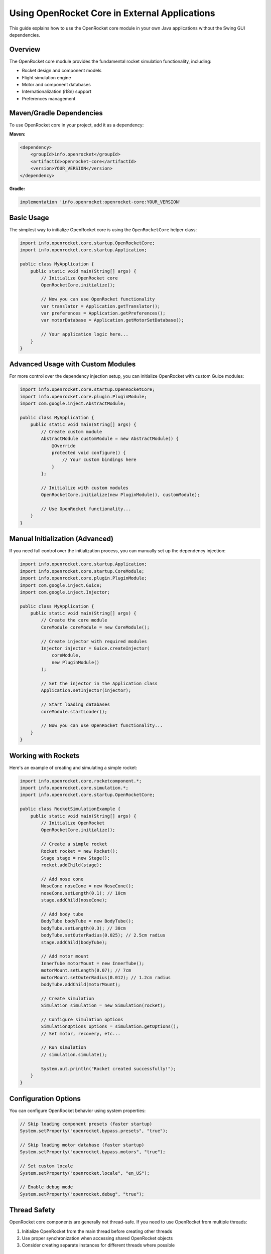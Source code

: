 Using OpenRocket Core in External Applications
==============================================

This guide explains how to use the OpenRocket core module in your own Java applications without the Swing GUI dependencies.

Overview
--------

The OpenRocket core module provides the fundamental rocket simulation functionality, including:

- Rocket design and component models
- Flight simulation engine
- Motor and component databases
- Internationalization (i18n) support
- Preferences management

Maven/Gradle Dependencies
-------------------------

To use OpenRocket core in your project, add it as a dependency:

**Maven:**

.. code-block:: xml

   <dependency>
       <groupId>info.openrocket</groupId>
       <artifactId>openrocket-core</artifactId>
       <version>YOUR_VERSION</version>
   </dependency>

**Gradle:**

.. code-block:: groovy

   implementation 'info.openrocket:openrocket-core:YOUR_VERSION'

Basic Usage
-----------

The simplest way to initialize OpenRocket core is using the ``OpenRocketCore`` helper class:

.. code-block:: java

   import info.openrocket.core.startup.OpenRocketCore;
   import info.openrocket.core.startup.Application;

   public class MyApplication {
       public static void main(String[] args) {
           // Initialize OpenRocket core
           OpenRocketCore.initialize();
           
           // Now you can use OpenRocket functionality
           var translator = Application.getTranslator();
           var preferences = Application.getPreferences();
           var motorDatabase = Application.getMotorSetDatabase();
           
           // Your application logic here...
       }
   }

Advanced Usage with Custom Modules
-----------------------------------

For more control over the dependency injection setup, you can initialize OpenRocket with custom Guice modules:

.. code-block:: java

   import info.openrocket.core.startup.OpenRocketCore;
   import info.openrocket.core.plugin.PluginModule;
   import com.google.inject.AbstractModule;

   public class MyApplication {
       public static void main(String[] args) {
           // Create custom module
           AbstractModule customModule = new AbstractModule() {
               @Override
               protected void configure() {
                   // Your custom bindings here
               }
           };
           
           // Initialize with custom modules
           OpenRocketCore.initialize(new PluginModule(), customModule);
           
           // Use OpenRocket functionality...
       }
   }

Manual Initialization (Advanced)
---------------------------------

If you need full control over the initialization process, you can manually set up the dependency injection:

.. code-block:: java

   import info.openrocket.core.startup.Application;
   import info.openrocket.core.startup.CoreModule;
   import info.openrocket.core.plugin.PluginModule;
   import com.google.inject.Guice;
   import com.google.inject.Injector;

   public class MyApplication {
       public static void main(String[] args) {
           // Create the core module
           CoreModule coreModule = new CoreModule();
           
           // Create injector with required modules
           Injector injector = Guice.createInjector(
               coreModule, 
               new PluginModule()
           );
           
           // Set the injector in the Application class
           Application.setInjector(injector);
           
           // Start loading databases
           coreModule.startLoader();
           
           // Now you can use OpenRocket functionality...
       }
   }

Working with Rockets
--------------------

Here's an example of creating and simulating a simple rocket:

.. code-block:: java

   import info.openrocket.core.rocketcomponent.*;
   import info.openrocket.core.simulation.*;
   import info.openrocket.core.startup.OpenRocketCore;

   public class RocketSimulationExample {
       public static void main(String[] args) {
           // Initialize OpenRocket
           OpenRocketCore.initialize();
           
           // Create a simple rocket
           Rocket rocket = new Rocket();
           Stage stage = new Stage();
           rocket.addChild(stage);
           
           // Add nose cone
           NoseCone noseCone = new NoseCone();
           noseCone.setLength(0.1); // 10cm
           stage.addChild(noseCone);
           
           // Add body tube
           BodyTube bodyTube = new BodyTube();
           bodyTube.setLength(0.3); // 30cm
           bodyTube.setOuterRadius(0.025); // 2.5cm radius
           stage.addChild(bodyTube);
           
           // Add motor mount
           InnerTube motorMount = new InnerTube();
           motorMount.setLength(0.07); // 7cm
           motorMount.setOuterRadius(0.012); // 1.2cm radius
           bodyTube.addChild(motorMount);
           
           // Create simulation
           Simulation simulation = new Simulation(rocket);
           
           // Configure simulation options
           SimulationOptions options = simulation.getOptions();
           // Set motor, recovery, etc...
           
           // Run simulation
           // simulation.simulate();
           
           System.out.println("Rocket created successfully!");
       }
   }

Configuration Options
---------------------

You can configure OpenRocket behavior using system properties:

.. code-block:: java

   // Skip loading component presets (faster startup)
   System.setProperty("openrocket.bypass.presets", "true");
   
   // Skip loading motor database (faster startup)
   System.setProperty("openrocket.bypass.motors", "true");
   
   // Set custom locale
   System.setProperty("openrocket.locale", "en_US");
   
   // Enable debug mode
   System.setProperty("openrocket.debug", "true");

Thread Safety
-------------

OpenRocket core components are generally not thread-safe. If you need to use OpenRocket from multiple threads:

1. Initialize OpenRocket from the main thread before creating other threads
2. Use proper synchronization when accessing shared OpenRocket objects
3. Consider creating separate instances for different threads where possible

Best Practices
--------------

1. **Initialize once**: Call ``OpenRocketCore.initialize()`` only once at application startup
2. **Handle exceptions**: Database loading can fail; handle exceptions appropriately
3. **Use dependency injection**: Access services through ``Application.getInjector()`` when possible
4. **Memory management**: OpenRocket loads significant data; monitor memory usage in long-running applications

Troubleshooting
---------------

**"Application.injector is null" error:**
  Make sure you've called ``OpenRocketCore.initialize()`` before using any OpenRocket functionality.

**ClassNotFoundException or NoClassDefFoundError:**
  Ensure all required dependencies are on the classpath. The core module has dependencies on Google Guice and other libraries.

**Database loading issues:**
  Check that component and motor database files are accessible. Use bypass properties for faster startup during development.